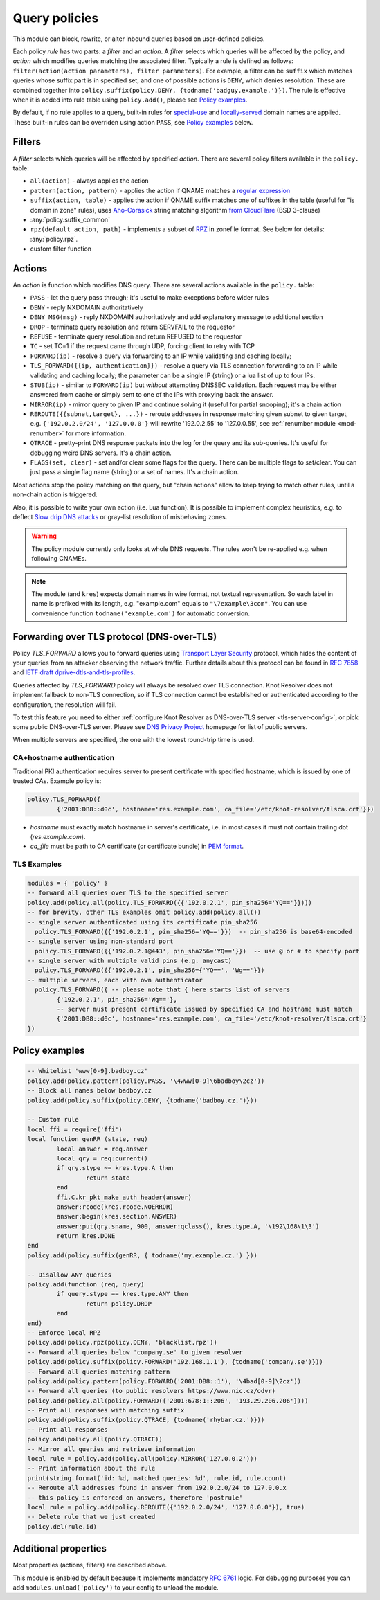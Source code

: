 .. _mod-policy:

Query policies
--------------

This module can block, rewrite, or alter inbound queries based on user-defined policies.

Each policy *rule* has two parts: a *filter* and an *action*. A *filter* selects which queries will be affected by the policy, and *action* which modifies queries matching the associated filter. Typically a rule is defined as follows: ``filter(action(action parameters), filter parameters)``. For example, a filter can be ``suffix`` which matches queries whose suffix part is in specified set, and one of possible actions is ``DENY``, which denies resolution. These are combined together into ``policy.suffix(policy.DENY, {todname('badguy.example.')})``. The rule is effective when it is added into rule table using ``policy.add()``, please see `Policy examples`_.

By default, if no rule applies to a query, built-in rules for `special-use <https://www.iana.org/assignments/special-use-domain-names/special-use-domain-names.xhtml>`_ and `locally-served <http://www.iana.org/assignments/locally-served-dns-zone>`_ domain names are applied. These built-in rules can be overriden using action ``PASS``, see `Policy examples`_ below.


Filters
^^^^^^^
A *filter* selects which queries will be affected by specified *action*. There are several policy filters available in the ``policy.`` table:

* ``all(action)``
  - always applies the action
* ``pattern(action, pattern)``
  - applies the action if QNAME matches a `regular expression <http://lua-users.org/wiki/PatternsTutorial>`_
* ``suffix(action, table)``
  - applies the action if QNAME suffix matches one of suffixes in the table (useful for "is domain in zone" rules),
  uses `Aho-Corasick`_ string matching algorithm `from CloudFlare <https://github.com/cloudflare/lua-aho-corasick>`_ (BSD 3-clause)
* :any:`policy.suffix_common`
* ``rpz(default_action, path)``
  - implements a subset of RPZ_ in zonefile format.  See below for details: :any:`policy.rpz`.
* custom filter function

Actions
^^^^^^^
An *action* is function which modifies DNS query. There are several actions available in the ``policy.`` table:

* ``PASS`` - let the query pass through; it's useful to make exceptions before wider rules
* ``DENY`` - reply NXDOMAIN authoritatively
* ``DENY_MSG(msg)`` - reply NXDOMAIN authoritatively and add explanatory message to additional section
* ``DROP`` - terminate query resolution and return SERVFAIL to the requestor
* ``REFUSE`` - terminate query resolution and return REFUSED to the requestor
* ``TC`` - set TC=1 if the request came through UDP, forcing client to retry with TCP
* ``FORWARD(ip)`` - resolve a query via forwarding to an IP while validating and caching locally;
* ``TLS_FORWARD({{ip, authentication}})`` - resolve a query via TLS connection forwarding to an IP while validating and caching locally;
  the parameter can be a single IP (string) or a lua list of up to four IPs.
* ``STUB(ip)`` - similar to ``FORWARD(ip)`` but *without* attempting DNSSEC validation.
  Each request may be either answered from cache or simply sent to one of the IPs with proxying back the answer.
* ``MIRROR(ip)`` - mirror query to given IP and continue solving it (useful for partial snooping); it's a chain action
* ``REROUTE({{subnet,target}, ...})`` - reroute addresses in response matching given subnet to given target, e.g. ``{'192.0.2.0/24', '127.0.0.0'}`` will rewrite '192.0.2.55' to '127.0.0.55', see :ref:`renumber module <mod-renumber>` for more information.
* ``QTRACE`` - pretty-print DNS response packets into the log for the query and its sub-queries.  It's useful for debugging weird DNS servers.  It's a chain action.
* ``FLAGS(set, clear)`` - set and/or clear some flags for the query.  There can be multiple flags to set/clear.  You can just pass a single flag name (string) or a set of names.  It's a chain action.

Most actions stop the policy matching on the query, but "chain actions" allow to keep trying to match other rules, until a non-chain action is triggered.

Also, it is possible to write your own action (i.e. Lua function). It is possible to implement complex heuristics, e.g. to deflect `Slow drip DNS attacks <https://secure64.com/water-torture-slow-drip-dns-ddos-attack>`_ or gray-list resolution of misbehaving zones.

.. warning:: The policy module currently only looks at whole DNS requests.  The rules won't be re-applied e.g. when following CNAMEs.

.. note:: The module (and ``kres``) expects domain names in wire format, not textual representation. So each label in name is prefixed with its length, e.g. "example.com" equals to ``"\7example\3com"``. You can use convenience function ``todname('example.com')`` for automatic conversion.

Forwarding over TLS protocol (DNS-over-TLS)
^^^^^^^^^^^^^^^^^^^^^^^^^^^^^^^^^^^^^^^^^^^
Policy `TLS_FORWARD` allows you to forward queries using `Transport Layer Security`_ protocol, which hides the content of your queries from an attacker observing the network traffic. Further details about this protocol can be found in :rfc:`7858` and `IETF draft dprive-dtls-and-tls-profiles`_.

Queries affected by `TLS_FORWARD` policy will always be resolved over TLS connection. Knot Resolver does not implement fallback to non-TLS connection, so if TLS connection cannot be established or authenticated according to the configuration, the resolution will fail.

To test this feature you need to either :ref:`configure Knot Resolver as DNS-over-TLS server <tls-server-config>`, or pick some public DNS-over-TLS server. Please see `DNS Privacy Project`_ homepage for list of public servers.

When multiple servers are specified, the one with the lowest round-trip time is used.

CA+hostname authentication
~~~~~~~~~~~~~~~~~~~~~~~~~~
Traditional PKI authentication requires server to present certificate with specified hostname, which is issued by one of trusted CAs. Example policy is:

.. code-block:: lua

        policy.TLS_FORWARD({
                {'2001:DB8::d0c', hostname='res.example.com', ca_file='/etc/knot-resolver/tlsca.crt'}})

- `hostname` must exactly match hostname in server's certificate, i.e. in most cases it must not contain trailing dot (`res.example.com`).
- `ca_file` must be path to CA certificate (or certificate bundle) in `PEM format`_.

TLS Examples
~~~~~~~~~~~~

.. code-block:: lua

	modules = { 'policy' }
	-- forward all queries over TLS to the specified server
	policy.add(policy.all(policy.TLS_FORWARD({{'192.0.2.1', pin_sha256='YQ=='}})))
	-- for brevity, other TLS examples omit policy.add(policy.all())
	-- single server authenticated using its certificate pin_sha256
	  policy.TLS_FORWARD({{'192.0.2.1', pin_sha256='YQ=='}})  -- pin_sha256 is base64-encoded
	-- single server using non-standard port
	  policy.TLS_FORWARD({{'192.0.2.1@443', pin_sha256='YQ=='}})  -- use @ or # to specify port
	-- single server with multiple valid pins (e.g. anycast)
	  policy.TLS_FORWARD({{'192.0.2.1', pin_sha256={'YQ==', 'Wg=='}})
	-- multiple servers, each with own authenticator
	  policy.TLS_FORWARD({ -- please note that { here starts list of servers
		{'192.0.2.1', pin_sha256='Wg=='},
		-- server must present certificate issued by specified CA and hostname must match
		{'2001:DB8::d0c', hostname='res.example.com', ca_file='/etc/knot-resolver/tlsca.crt'}
	})

.. _policy_examples:

Policy examples
^^^^^^^^^^^^^^^

.. code-block:: lua

	-- Whitelist 'www[0-9].badboy.cz'
	policy.add(policy.pattern(policy.PASS, '\4www[0-9]\6badboy\2cz'))
	-- Block all names below badboy.cz
	policy.add(policy.suffix(policy.DENY, {todname('badboy.cz.')}))

	-- Custom rule
	local ffi = require('ffi')
	local function genRR (state, req)
		local answer = req.answer
		local qry = req:current()
		if qry.stype ~= kres.type.A then
			return state
		end
		ffi.C.kr_pkt_make_auth_header(answer)
		answer:rcode(kres.rcode.NOERROR)
		answer:begin(kres.section.ANSWER)
		answer:put(qry.sname, 900, answer:qclass(), kres.type.A, '\192\168\1\3')
		return kres.DONE
	end
	policy.add(policy.suffix(genRR, { todname('my.example.cz.') }))

	-- Disallow ANY queries
	policy.add(function (req, query)
		if query.stype == kres.type.ANY then
			return policy.DROP
		end
	end)
	-- Enforce local RPZ
	policy.add(policy.rpz(policy.DENY, 'blacklist.rpz'))
	-- Forward all queries below 'company.se' to given resolver
	policy.add(policy.suffix(policy.FORWARD('192.168.1.1'), {todname('company.se')}))
	-- Forward all queries matching pattern
	policy.add(policy.pattern(policy.FORWARD('2001:DB8::1'), '\4bad[0-9]\2cz'))
	-- Forward all queries (to public resolvers https://www.nic.cz/odvr)
	policy.add(policy.all(policy.FORWARD({'2001:678:1::206', '193.29.206.206'})))
	-- Print all responses with matching suffix
	policy.add(policy.suffix(policy.QTRACE, {todname('rhybar.cz.')}))
	-- Print all responses
	policy.add(policy.all(policy.QTRACE))
	-- Mirror all queries and retrieve information
	local rule = policy.add(policy.all(policy.MIRROR('127.0.0.2')))
	-- Print information about the rule
	print(string.format('id: %d, matched queries: %d', rule.id, rule.count)
	-- Reroute all addresses found in answer from 192.0.2.0/24 to 127.0.0.x
	-- this policy is enforced on answers, therefore 'postrule'
	local rule = policy.add(policy.REROUTE({'192.0.2.0/24', '127.0.0.0'}), true)
	-- Delete rule that we just created
	policy.del(rule.id)

Additional properties
^^^^^^^^^^^^^^^^^^^^^

Most properties (actions, filters) are described above.

.. function:: policy.add(rule, postrule)

  :param rule: added rule, i.e. ``policy.pattern(policy.DENY, '[0-9]+\2cz')``
  :param postrule: boolean, if true the rule will be evaluated on answer instead of query
  :return: rule description

  Add a new policy rule that is executed either or queries or answers, depending on the ``postrule`` parameter. You can then use the returned rule description to get information and unique identifier for the rule, as well as match count.

.. function:: policy.del(id)

  :param id: identifier of a given rule
  :return: boolean

  Remove a rule from policy list.

.. function:: policy.suffix_common(action, suffix_table[, common_suffix])

  :param action: action if the pattern matches QNAME
  :param suffix_table: table of valid suffixes
  :param common_suffix: common suffix of entries in suffix_table

  Like suffix match, but you can also provide a common suffix of all matches for faster processing (nil otherwise).
  This function is faster for small suffix tables (in the order of "hundreds").

.. function:: policy.rpz(action, path)

  :param action: the default action for match in the zone; typically you want ``policy.DENY``
  :param path: path to zone file | database

  Enforce RPZ_ rules. This can be used in conjunction with published blocklist feeds.
  The RPZ_ operation is well described in this `Jan-Piet Mens's post`_,
  or the `Pro DNS and BIND`_ book. Here's compatibility table:

  .. csv-table::
   :header: "Policy Action", "RH Value", "Support"

   "``action`` is used", "``.``", "**yes**, if ``action`` is ``DENY``"
   "``action`` is used ", "``*.``", "*partial* [#]_"
   "``policy.PASS``", "``rpz-passthru.``", "**yes**"
   "``policy.DROP``", "``rpz-drop.``", "**yes**"
   "``policy.TC``", "``rpz-tcp-only.``", "**yes**"
   "Modified", "anything", "no"

  .. [#] The specification for ``*.`` wants a ``NODATA`` answer.
    For now, ``policy.DENY`` action doing ``NXDOMAIN`` is typically used instead.

  .. csv-table::
   :header: "Policy Trigger", "Support"

   "QNAME", "**yes**"
   "CLIENT-IP", "*partial*, may be done with :ref:`views <mod-view>`"
   "IP", "no"
   "NSDNAME", "no"
   "NS-IP", "no"

.. function:: policy.todnames({name, ...})

   :param: names table of domain names in textual format

   Returns table of domain names in wire format converted from strings.

   .. code-block:: lua

      -- Convert single name
      assert(todname('example.com') == '\7example\3com\0')
      -- Convert table of names
      policy.todnames({'example.com', 'me.cz'})
      { '\7example\3com\0', '\2me\2cz\0' }

This module is enabled by default because it implements mandatory :rfc:`6761` logic. For debugging purposes you can add ``modules.unload('policy')`` to your config to unload the module.


.. _`Aho-Corasick`: https://en.wikipedia.org/wiki/Aho%E2%80%93Corasick_string_matching_algorithm
.. _`@jgrahamc`: https://github.com/jgrahamc/aho-corasick-lua
.. _RPZ: https://dnsrpz.info/
.. _`PEM format`: https://en.wikipedia.org/wiki/Privacy-enhanced_Electronic_Mail
.. _`Pro DNS and BIND`: http://www.zytrax.com/books/dns/ch7/rpz.html
.. _`Jan-Piet Mens's post`: http://jpmens.net/2011/04/26/how-to-configure-your-bind-resolvers-to-lie-using-response-policy-zones-rpz/
.. _`Transport Layer Security`: https://en.wikipedia.org/wiki/Transport_Layer_Security
.. _`DNS Privacy Project`: https://dnsprivacy.org/
.. _`IETF draft dprive-dtls-and-tls-profiles`: https://tools.ietf.org/html/draft-ietf-dprive-dtls-and-tls-profiles
